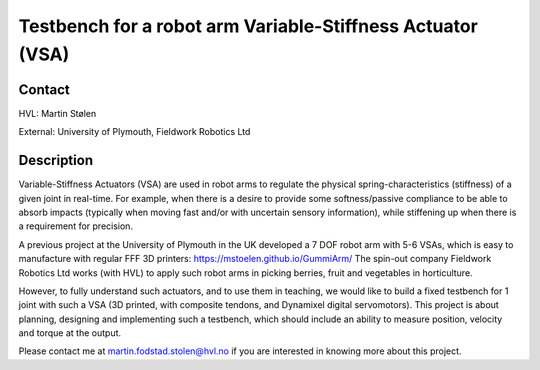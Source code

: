 ****************************
Testbench for a robot arm Variable-Stiffness Actuator (VSA)
****************************

Contact
==============================================
HVL: Martin Stølen

External: University of Plymouth, Fieldwork Robotics Ltd


Description
==============================================
Variable-Stiffness Actuators (VSA) are used in robot arms to regulate the physical spring-characteristics (stiffness) of a given joint in real-time. For example, when there is a desire to provide some softness/passive compliance to be able to absorb impacts (typically when moving fast and/or with uncertain sensory information), while stiffening up when there is a requirement for precision.

A previous project at the University of Plymouth in the UK developed a 7 DOF robot arm with 5-6 VSAs, which is easy to manufacture with regular FFF 3D printers: https://mstoelen.github.io/GummiArm/ The spin-out company Fieldwork Robotics Ltd works (with HVL) to apply such robot arms in picking berries, fruit and vegetables in horticulture.

However, to fully understand such actuators, and to use them in teaching, we would like to build a fixed testbench for 1 joint with such a VSA (3D printed, with composite tendons, and Dynamixel digital servomotors). This project is about planning, designing and implementing such a testbench, which should include an ability to measure position, velocity and torque at the output. 

Please contact me at martin.fodstad.stolen@hvl.no if you are interested in knowing more about this project.
